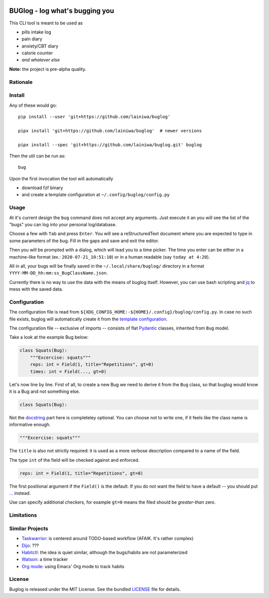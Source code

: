 
.. image:: https://github.com/lainiwa/buglog/workflows/Tests/badge.svg
    :target: https://github.com/lainiwa/buglog/actions?workflow=Tests

.. image:: https://codecov.io/gh/lainiwa/buglog/branch/master/graph/badge.svg
    :target: https://codecov.io/gh/lainiwa/buglog

===============================
BUGlog - log what's bugging you
===============================

This CLI tool is meant to be used as

* pills intake log
* pain diary
* anxiety/CBT diary
* calorie counter
* *and whatever else*

**Note:** the project is pre-alpha quality.

Rationale
#########

Install
#######

Any of these would go::

    pip install --user 'git+https://github.com/lainiwa/buglog'

    pipx install 'git+https://github.com/lainiwa/buglog'  # newer versions

    pipx install --spec 'git+https://github.com/lainiwa/buglog.git' buglog

Then the util can be run as::

    bug

Upon the first invocation the tool will automatically

* download fzf binary
* and create a template configuration at ``~/.config/buglog/config.py``

Usage
#####

.. image:: https://asciinema.org/a/348860.svg
   :target: https://asciinema.org/a/348860

At it's current design the ``bug`` command does not accept any arguments.
Just execute it an you will see the list of the "bugs" you can log
into your personal log/database.

Choose a few with ``Tab`` and press ``Enter``. You will
see a reStructuredText document where you are expected to type in some
parameters of the bug. Fill in the gaps and save and exit the editor.

Then you will be prompted with a dialog, which will lead you to a time picker.
The time you enter can be either in a machine-like format (ex.: ``2020-07-21_10:51:10``)
or in a human readable (say ``today at 4:20``).

All in all, your bugs will be finally saved in the ``~/.local/share/buglog/``
directory in a format ``YYYY-MM-DD_hh:mm:ss_BugClassName.json``.

Currently there is no way to use the data with the means of buglog itself.
However, you can use bash scripting and jq_ to mess with the saved data.

.. _jq: https://github.com/stedolan/jq

Configuration
#############

The configuration file is read from
``${XDG_CONFIG_HOME:-${HOME}/.config}/buglog/config.py``.
In case no such file exists,
buglog will automatically create it from the `template configuration`_.

The configuration file -- exclusive of imports -- consists of flat
Pydantic_ classes, inherited from ``Bug`` model.

Take a look at the example Bug below:

.. code-block:: python

    class Squats(Bug):
        """Excercise: squats"""
        reps: int = Field(1, title="Repetitions", gt=0)
        times: int = Field(..., gt=0)

Let's now line by line. First of all, to create a new Bug we need to derive it
from the ``Bug`` class, so that buglog would know it is a Bug
and not something else.

.. code-block:: python

    class Squats(Bug):

Not the docstring_ part here is completeley optional.
You can choose not to write one, if it feels like the class name is
informative enough.

.. code-block:: python

        """Excercise: squats"""

The ``title`` is also not strictly required: it is used as a more verbose
description compared to a name of the field.

The type ``int`` of the field will be checked against and enforced.

.. code-block:: python

        reps: int = Field(1, title="Repetitions", gt=0)

The first positional argument if the ``Field()`` is the default.
If you do not want the field to have a default -- you should
put `...`_ instead.

Use can specify additional checkers, for example ``gt=0``
means the filed should be *greater-than* zero.

.. _template configuration: buglog/data/config.py
.. _Pydantic: https://github.com/samuelcolvin/pydantic
.. _docstring: https://www.python.org/dev/peps/pep-0257/#one-line-docstrings
.. _...: https://docs.python.org/dev/library/constants.html#Ellipsis

Limitations
###########

Similar Projects
################

* Taskwarrior_: is centered around TODO-based workflow (AFAIK. It's rather complex)
* Dijo_: ???
* Habitctl_: the idea is quiet similar, although the bugs/habits are not parameterized
* Watson_: a time tracker
* `Org mode`_: using Emacs' Org mode to track habits

.. _Taskwarrior: https://github.com/GothenburgBitFactory/taskwarrior
.. _Dijo: https://github.com/NerdyPepper/dijo
.. _Habitctl: https://github.com/blinry/habitctl
.. _Watson: https://github.com/TailorDev/Watson
.. _Org mode: https://orgmode.org/manual/Tracking-your-habits.html

License
#######

Buglog is released under the MIT License.
See the bundled LICENSE_ file for details.

.. _LICENSE: LICENSE
